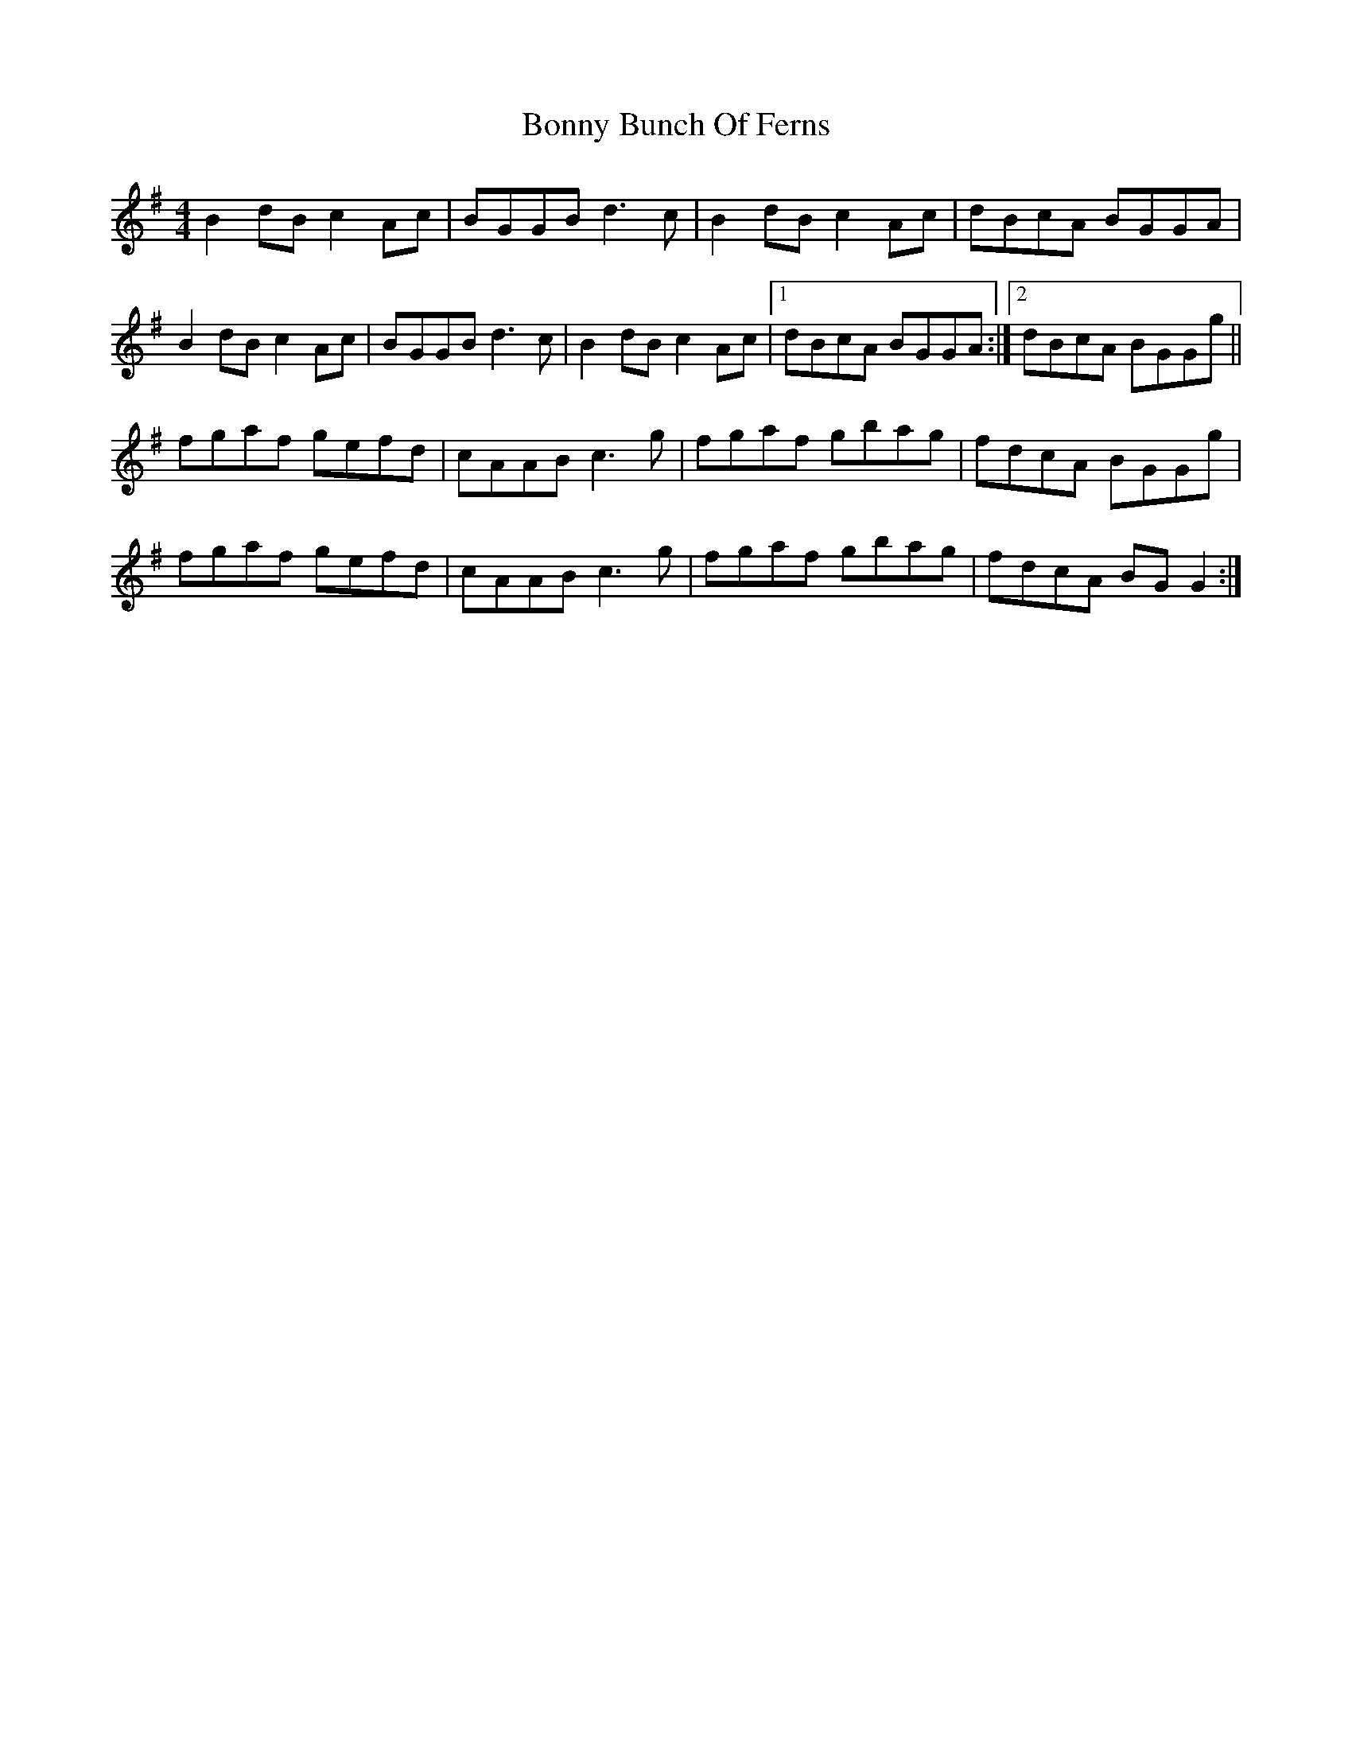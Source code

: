 X: 1
T: Bonny Bunch Of Ferns
Z: Kuddel
S: https://thesession.org/tunes/8756#setting8756
R: reel
M: 4/4
L: 1/8
K: Gmaj
B2dB c2Ac | BGGB d3c | B2dB c2Ac | dBcA BGGA |
B2dB c2Ac | BGGB d3c|B2dB c2Ac |1 dBcA BGGA :|2 dBcA BGGg ||
fgaf gefd | cAAB c3g | fgaf gbag |fdcA BGGg |
fgaf gefd | cAAB c3g | fgaf gbag | fdcA BGG2 :|
